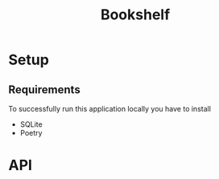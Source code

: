#+TITLE: Bookshelf

* Setup
** Requirements
To successfully run this application locally you have to install
- SQLite
- Poetry

* API
